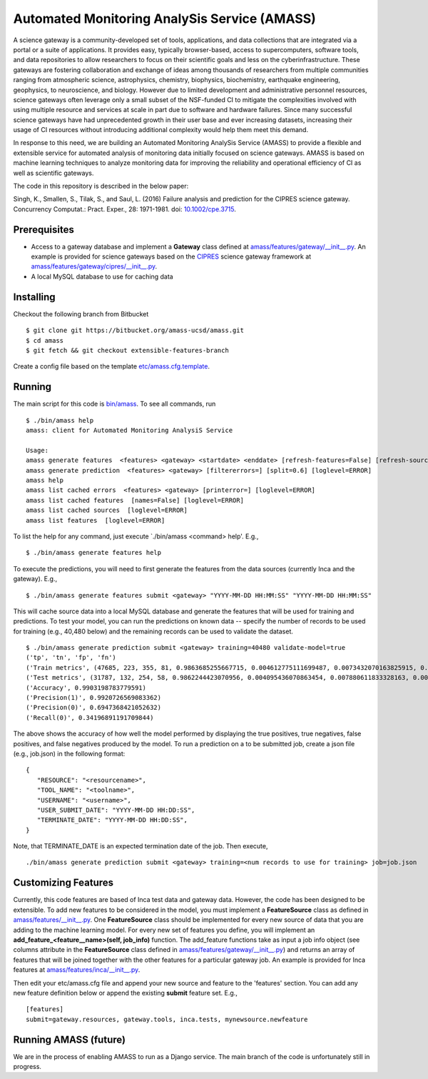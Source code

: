 ===============
Automated Monitoring AnalySis Service (AMASS)
===============

A science gateway is a community-developed set of tools, applications, and data collections that are integrated via a portal or a 
suite of applications. It provides easy, typically browser-based, access to supercomputers, software tools, and data repositories 
to allow researchers to focus on their scientific goals and less on the cyberinfrastructure. These gateways are fostering 
collaboration and exchange of ideas among thousands of researchers from multiple communities ranging from atmospheric science, 
astrophysics, chemistry, biophysics, biochemistry, earthquake engineering, geophysics, to neuroscience, and biology. However due 
to limited development and administrative personnel resources, science gateways often leverage only a small subset of the 
NSF-funded CI to mitigate the complexities involved with using multiple resource and services at scale in part due to software 
and hardware failures. Since many successful science gateways have had unprecedented growth in their user base and ever 
increasing datasets, increasing their usage of CI resources without introducing additional complexity would help them meet 
this demand.

In response to this need, we are building an Automated Monitoring AnalySis Service (AMASS) to provide a flexible and extensible 
service for automated analysis of monitoring data initially focused on science gateways. AMASS is based on 
machine learning techniques to analyze monitoring data for improving the reliability and 
operational efficiency of CI as well as scientific gateways. 

The code in this repository is described in the below paper:

Singh, K., Smallen, S., Tilak, S., and Saul, L. (2016) Failure analysis and prediction for the CIPRES science gateway. 
Concurrency Computat.: Pract. Exper., 28: 1971-1981. doi: `10.1002/cpe.3715 <https://doi.org/10.1002/cpe.3715>`_.


Prerequisites
===============
- Access to a gateway database and implement a **Gateway** class defined at `<amass/features/gateway/__init__.py>`_.  
  An example is provided for science gateways based on the `CIPRES <http://www.phylo.org/>`_ science gateway framework at 
  `<amass/features/gateway/cipres/__init__.py>`_.
- A local MySQL database to use for caching data


Installing
===============

Checkout the following branch from Bitbucket ::

   $ git clone git https://bitbucket.org/amass-ucsd/amass.git
   $ cd amass
   $ git fetch && git checkout extensible-features-branch

Create a config file based on the template `<etc/amass.cfg.template>`_.


Running
===============

The main script for this code is `<bin/amass>`_.  To see all commands, run ::

   $ ./bin/amass help
   amass: client for Automated Monitoring AnalysiS Service

   Usage:
   amass generate features  <features> <gateway> <startdate> <enddate> [refresh-features=False] [refresh-sources=] [jobid=] [loglevel=ERROR]
   amass generate prediction  <features> <gateway> [filtererrors=] [split=0.6] [loglevel=ERROR]
   amass help 
   amass list cached errors  <features> <gateway> [printerror=] [loglevel=ERROR]   
   amass list cached features  [names=False] [loglevel=ERROR]
   amass list cached sources  [loglevel=ERROR]  
   amass list features  [loglevel=ERROR]

To list the help for any command, just execute `./bin/amass <command> help'.  E.g., ::

   $ ./bin/amass generate features help
   
To execute the predictions, you will need to first generate the features from the data sources (currently Inca and the gateway).  
E.g.,  ::

   $ ./bin/amass generate features submit <gateway> "YYYY-MM-DD HH:MM:SS" "YYYY-MM-DD HH:MM:SS"
   
This will cache source data into a local MySQL database and generate the features that will be used for training and predictions.  
To test your model, you can run the predictions on known data -- specify the number of records to be used for 
training (e.g., 40,480 below) and the remaining records can be used to validate the dataset. :: 

   $ ./bin/amass generate prediction submit <gateway> training=40480 validate-model=true
   ('tp', 'tn', 'fp', 'fn')
   ('Train metrics', (47685, 223, 355, 81, 0.9863685255667715, 0.004612775111699487, 0.0073432070163825915, 0.0016754923051464504))
   ('Test metrics', (31787, 132, 254, 58, 0.9862244423070956, 0.004095436070863454, 0.007880611833328163, 0.00179950978871273))
   ('Accuracy', 0.9903198783779591)
   ('Precision(1)', 0.9920726569083362)
   ('Precision(0)', 0.6947368421052632)
   ('Recall(0)', 0.34196891191709844)
   
The above shows the accuracy of how well the model performed by displaying the true positives, true negatives, 
false positives, and false negatives produced by the model.  To run a prediction on a to be submitted job, create a 
json file (e.g., job.json) in the following format: ::

   {
      "RESOURCE": "<resourcename>",
      "TOOL_NAME": "<toolname>",
      "USERNAME": "<username>",
      "USER_SUBMIT_DATE": "YYYY-MM-DD HH:DD:SS",
      "TERMINATE_DATE": "YYYY-MM-DD HH:DD:SS",
   }
   
Note, that TERMINATE_DATE is an expected termination date of the job.  Then execute, ::

   ./bin/amass generate prediction submit <gateway> training=<num records to use for training> job=job.json

Customizing Features
===============

Currently, this code features are based of Inca test data and gateway data.  However, the code has been designed to be extensible.  
To add new features to be considered in the model, you must implement a **FeatureSource** class as defined in `<amass/features/__init__.py>`_.
One **FeatureSource** class should be implemented for every new source of data that you are adding to the machine learning
model.  For every new set of features you define, you will implement an **add_feature_<feature__name>(self, job_info)** function.
The add_feature functions take as input a job info object (see columns attribute in the **FeatureSource** class defined in
`<amass/features/gateway/__init__.py>`_) and returns an array of features that will be joined together with the other features
for a particular gateway job.  An example is provided for Inca features at `<amass/features/inca/__init__.py>`_. 

Then edit your etc/amass.cfg file and append your new source and feature to the 'features' section.  You can add any new feature
definition below or append the existing **submit** feature set.  E.g., ::

   [features]
   submit=gateway.resources, gateway.tools, inca.tests, mynewsource.newfeature


Running AMASS (future)
===============

We are in the process of enabling AMASS to run as a Django service.  The main branch of the code is unfortunately still in progress.